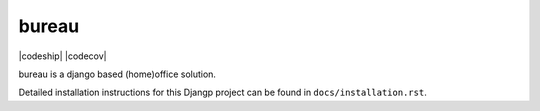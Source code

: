 *******************************
bureau
*******************************

|codeship| |codecov|

bureau is a django based (home)office solution.

Detailed installation instructions for this Djangp project can be found in
``docs/installation.rst``.

.. |codeship| image::https://codeship.com/projects/cdcfdf90-f57f-0135-421b-0e3bfea94a32/status?branch=develop
.. |codecov| image::https://codecov.io/gh/DebVortex/bureau/branch/master/graphs/badge.svg?branch=develop
